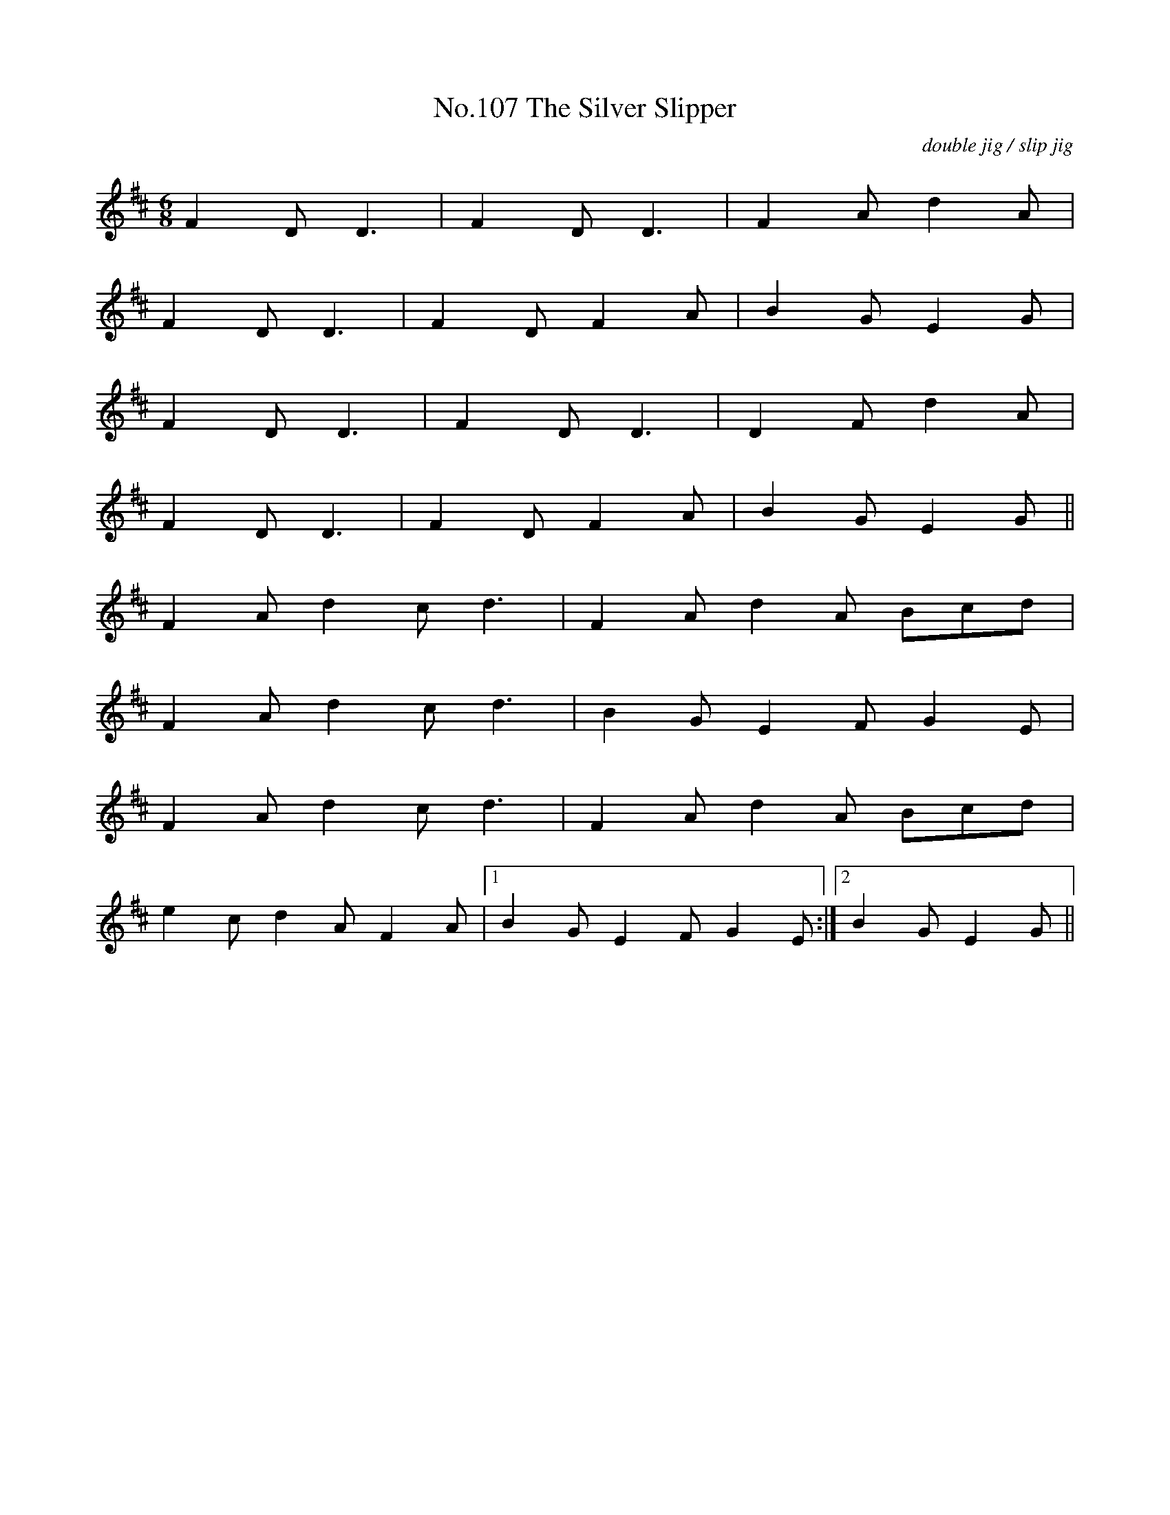 X:7
T:No.107 The Silver Slipper
M:6/8
L:1/8
C:double jig / slip jig
K:D
F2D D3|F2D D3|F2A d2A|
F2D D3|F2D F2A|B2G E2G|
F2D D3|F2D D3|D2F d2A|
F2D D3|F2D F2A|B2G E2G||
F2A d2c d3|F2A d2A Bcd|
F2A d2c d3|B2G E2F G2E|
F2A d2c d3|F2A d2A Bcd|
e2c d2A F2A|[1B2G E2F G2E:|[2B2G E2G||
